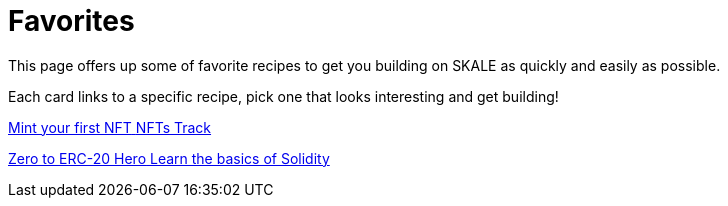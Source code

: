 = Favorites

This page offers up some of favorite recipes to get you building on SKALE as quickly and easily as possible.

Each card links to a specific recipe, pick one that looks interesting and get building!
[.card.card-learn]
--
xref:nfts/0-mint-your-first-nft.adoc[[.card-title]#Mint your first NFT# [.card-body]#pass:q[NFTs Track]#]
--
[.card.card-learn]
--
xref:solidity/0-solidity-basics.adoc[[.card-title]#Zero to ERC-20 Hero# [.card-body]#pass:q[Learn the basics of Solidity]#]
--